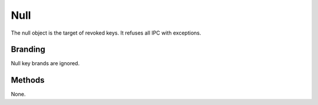 .. _kor-null:

Null
====

The null object is the target of revoked keys.  It refuses all IPC with
exceptions.


Branding
--------

Null key brands are ignored.


Methods
-------

None.
